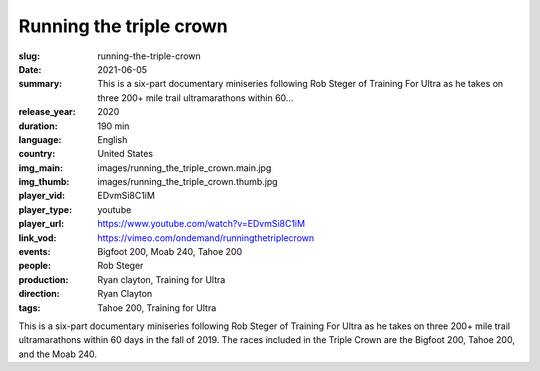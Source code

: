 Running the triple crown
########################

:slug: running-the-triple-crown
:date: 2021-06-05
:summary: This is a six-part documentary miniseries following Rob Steger of Training For Ultra as he takes on three 200+ mile trail ultramarathons within 60...
:release_year: 2020
:duration: 190 min
:language: English
:country: United States
:img_main: images/running_the_triple_crown.main.jpg
:img_thumb: images/running_the_triple_crown.thumb.jpg
:player_vid: EDvmSi8C1iM
:player_type: youtube
:player_url: https://www.youtube.com/watch?v=EDvmSi8C1iM
:link_vod: https://vimeo.com/ondemand/runningthetriplecrown
:events: Bigfoot 200, Moab 240, Tahoe 200
:people: Rob Steger
:production: Ryan clayton, Training for Ultra
:direction: Ryan Clayton
:tags: Tahoe 200, Training for Ultra

This is a six-part documentary miniseries following Rob Steger of Training For Ultra as he takes on three 200+ mile trail ultramarathons within 60 days in the fall of 2019. The races included in the Triple Crown are the Bigfoot 200, Tahoe 200, and the Moab 240.
